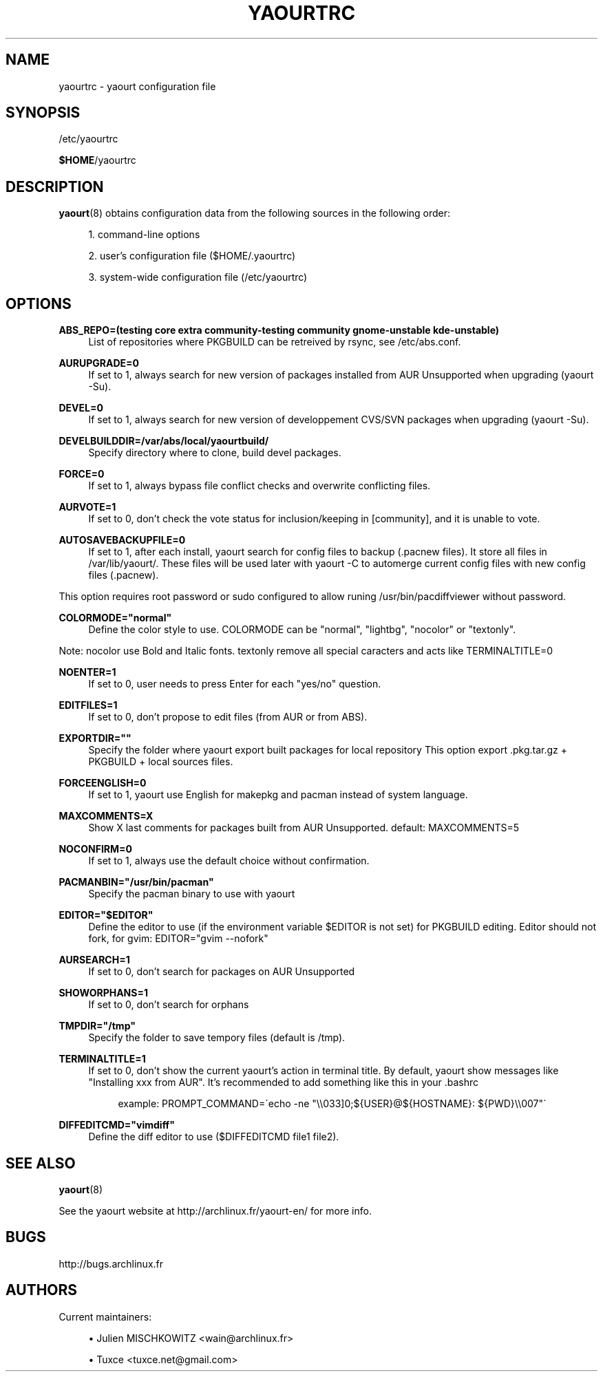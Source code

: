 '\" t
.\"     Title: yaourtrc
.\"    Author: [see the "Authors" section]
.\" Generator: DocBook XSL Stylesheets v1.75.2 <http://docbook.sf.net/>
.\"      Date: 2010-04-11
.\"    Manual: Yaourt Manual
.\"    Source: Yaourt 0.9.4
.\"  Language: English
.\"
.TH "YAOURTRC" "5" "2010\-04\-11" "Yaourt 0\&.9\&.4" "Yaourt Manual"
.\" -----------------------------------------------------------------
.\" * set default formatting
.\" -----------------------------------------------------------------
.\" disable hyphenation
.nh
.\" disable justification (adjust text to left margin only)
.ad l
.\" -----------------------------------------------------------------
.\" * MAIN CONTENT STARTS HERE *
.\" -----------------------------------------------------------------
.SH "NAME"
yaourtrc \- yaourt configuration file
.SH "SYNOPSIS"
.sp
/etc/yaourtrc
.sp
\fB$HOME\fR/yaourtrc
.SH "DESCRIPTION"
.sp
\fByaourt\fR(8) obtains configuration data from the following sources in the following order:
.sp
.RS 4
.ie n \{\
\h'-04' 1.\h'+01'\c
.\}
.el \{\
.sp -1
.IP "  1." 4.2
.\}
command\-line options
.RE
.sp
.RS 4
.ie n \{\
\h'-04' 2.\h'+01'\c
.\}
.el \{\
.sp -1
.IP "  2." 4.2
.\}
user\(cqs configuration file ($HOME/\&.yaourtrc)
.RE
.sp
.RS 4
.ie n \{\
\h'-04' 3.\h'+01'\c
.\}
.el \{\
.sp -1
.IP "  3." 4.2
.\}
system\-wide configuration file (/etc/yaourtrc)
.RE
.SH "OPTIONS"
.PP
\fBABS_REPO=(testing core extra community-testing community gnome-unstable kde-unstable)\fR
.RS 4
List of repositories where PKGBUILD can be retreived by rsync, see /etc/abs.conf\&.
.RE
.PP
\fBAURUPGRADE=0\fR
.RS 4
If set to 1, always search for new version of packages installed from AUR Unsupported when upgrading (yaourt \-Su)\&.
.RE
.PP
\fBDEVEL=0\fR
.RS 4
If set to 1, always search for new version of developpement CVS/SVN packages when upgrading (yaourt \-Su)\&.
.RE
.PP
\fBDEVELBUILDDIR=/var/abs/local/yaourtbuild/\fR
.RS 4
Specify directory where to clone, build devel packages\&.
.RE
.PP
\fBFORCE=0\fR
.RS 4
If set to 1, always bypass file conflict checks and overwrite conflicting files\&.
.RE
.PP
\fBAURVOTE=1\fR
.RS 4
If set to 0, don\(cqt check the vote status for inclusion/keeping in [community], and it is unable to vote\&.
.RE
.PP
\fBAUTOSAVEBACKUPFILE=0\fR
.RS 4
If set to 1, after each install, yaourt search for config files to backup (\&.pacnew files)\&. It store all files in /var/lib/yaourt/\&. These files will be used later with yaourt \-C to automerge current config files with new config files (\&.pacnew)\&.
.RE
.sp
This option requires root password or sudo configured to allow runing /usr/bin/pacdiffviewer without password\&.
.PP
\fBCOLORMODE="normal"\fR
.RS 4
Define the color style to use\&. COLORMODE can be "normal", "lightbg", "nocolor" or "textonly"\&.
.RE
.sp
Note: nocolor use Bold and Italic fonts\&. textonly remove all special caracters and acts like TERMINALTITLE=0
.PP
\fBNOENTER=1\fR
.RS 4
If set to 0, user needs to press Enter for each "yes/no" question\&.
.RE
.PP
\fBEDITFILES=1\fR
.RS 4
If set to 0, don\(cqt propose to edit files (from AUR or from ABS)\&.
.RE
.PP
\fBEXPORTDIR=""\fR
.RS 4
Specify the folder where yaourt export built packages for local repository This option export \&.pkg\&.tar\&.gz + PKGBUILD + local sources files\&.
.RE
.PP
\fBFORCEENGLISH=0\fR
.RS 4
If set to 1, yaourt use English for makepkg and pacman instead of system language\&.
.RE
.PP
\fBMAXCOMMENTS=X\fR
.RS 4
Show X last comments for packages built from AUR Unsupported\&. default: MAXCOMMENTS=5
.RE
.PP
\fBNOCONFIRM=0\fR
.RS 4
If set to 1, always use the default choice without confirmation\&.
.RE
.PP
\fBPACMANBIN="/usr/bin/pacman"\fR
.RS 4
Specify the pacman binary to use with yaourt
.RE
.PP
\fBEDITOR="$EDITOR"\fR
.RS 4
Define the editor to use (if the environment variable $EDITOR is not set) for PKGBUILD editing\&. Editor should not fork, for gvim: EDITOR="gvim \-\-nofork"
.RE
.PP
\fBAURSEARCH=1\fR
.RS 4
If set to 0, don\(cqt search for packages on AUR Unsupported
.RE
.PP
\fBSHOWORPHANS=1\fR
.RS 4
If set to 0, don\(cqt search for orphans
.RE
.PP
\fBTMPDIR="/tmp"\fR
.RS 4
Specify the folder to save tempory files (default is /tmp)\&.
.RE
.PP
\fBTERMINALTITLE=1\fR
.RS 4
If set to 0, don\(cqt show the current yaourt\(cqs action in terminal title\&. By default, yaourt show messages like "Installing xxx from AUR"\&. It\(cqs recommended to add something like this in your \&.bashrc
.sp
.if n \{\
.RS 4
.\}
.nf
example: PROMPT_COMMAND=\'echo \-ne "\e\e033]0;${USER}@${HOSTNAME}: ${PWD}\e\e007"\'
.fi
.if n \{\
.RE
.\}
.RE
.PP
\fBDIFFEDITCMD="vimdiff"\fR
.RS 4
Define the diff editor to use ($DIFFEDITCMD file1 file2)\&.
.RE
.SH "SEE ALSO"
.sp
\fByaourt\fR(8)
.sp
See the yaourt website at http://archlinux\&.fr/yaourt\-en/ for more info\&.
.SH "BUGS"
.sp
http://bugs\&.archlinux\&.fr
.SH "AUTHORS"
.sp
Current maintainers:
.sp
.RS 4
.ie n \{\
\h'-04'\(bu\h'+03'\c
.\}
.el \{\
.sp -1
.IP \(bu 2.3
.\}
Julien MISCHKOWITZ <wain@archlinux\&.fr>
.RE
.sp
.RS 4
.ie n \{\
\h'-04'\(bu\h'+03'\c
.\}
.el \{\
.sp -1
.IP \(bu 2.3
.\}
Tuxce <tuxce\&.net@gmail\&.com>
.RE
